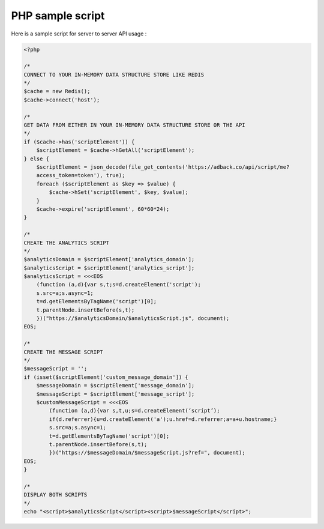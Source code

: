 PHP sample script
=================

Here is a sample script for server to server API usage :

.. code-block:: php

    <?php

    /*
    CONNECT TO YOUR IN-MEMORY DATA STRUCTURE STORE LIKE REDIS
    */
    $cache = new Redis();
    $cache->connect('host');

    /*
    GET DATA FROM EITHER IN YOUR IN-MEMORY DATA STRUCTURE STORE OR THE API
    */
    if ($cache->has('scriptElement')) {
        $scriptElement = $cache->hGetAll('scriptElement');
    } else {
        $scriptElement = json_decode(file_get_contents('https://adback.co/api/script/me?
        access_token=token'), true);
        foreach ($scriptElement as $key => $value) {
            $cache->hSet('scriptElement', $key, $value);
        }
        $cache->expire('scriptElement', 60*60*24);
    }

    /*
    CREATE THE ANALYTICS SCRIPT
    */
    $analyticsDomain = $scriptElement['analytics_domain'];
    $analyticsScript = $scriptElement['analytics_script'];
    $analyticsScript = <<<EOS
        (function (a,d){var s,t;s=d.createElement('script');
        s.src=a;s.async=1;
        t=d.getElementsByTagName('script')[0];
        t.parentNode.insertBefore(s,t);
        })("https://$analyticsDomain/$analyticsScript.js", document);
    EOS;

    /*
    CREATE THE MESSAGE SCRIPT
    */
    $messageScript = '';
    if (isset($scriptElement['custom_message_domain']) {
        $messageDomain = $scriptElement['message_domain'];
        $messageScript = $scriptElement['message_script'];
        $customMessageScript = <<<EOS
            (function (a,d){var s,t,u;s=d.createElement(‘script’);
            if(d.referrer){u=d.createElement('a');u.href=d.referrer;a=a+u.hostname;}
            s.src=a;s.async=1;
            t=d.getElementsByTagName('script')[0];
            t.parentNode.insertBefore(s,t);
            })("https://$messageDomain/$messageScript.js?ref=", document);
    EOS;
    }

    /*
    DISPLAY BOTH SCRIPTS
    */
    echo "<script>$analyticsScript</script><script>$messageScript</script>";
